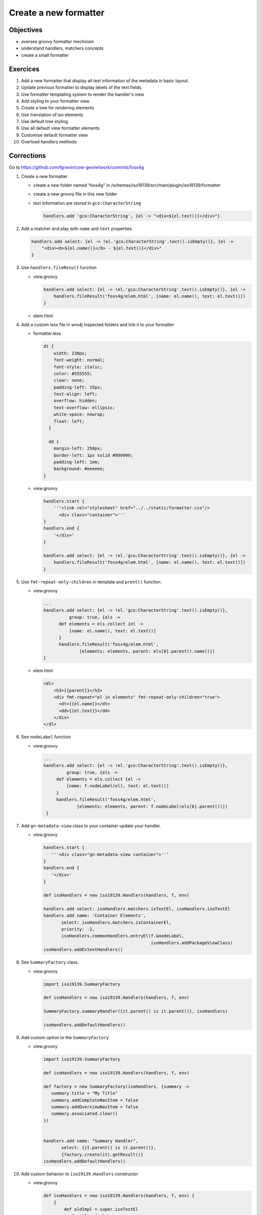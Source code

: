 .. _tuto-formatter:


Create a new formatter
#######################

Objectives
------------
- oversee groovy formatter mechnism
- understand handlers, matchers concepts
- create a small formatter

Exercices
----------

1. Add a new formatter that display all text information of the metadata in basic layout.
2. Update previous formatter to display labels of the text fields.
3. Use formatter templating system to render the handler's view
4. Add styling to your formatter view.
5. Create a tree for rendering elements
6. Use translation of iso elements
7. Use default tree styling
8. Use all default view formatter elements
9. Customise default formatter view
10. Overload handlers methods

Corrections
---------------

Go to https://github.com/fgravin/core-geonetwork/commits/foss4g

1. Create a new formatter

   - create a new folder named 'foss4g" in /schemas/iso19139/src/main/plugin/iso19139/formatter

   - create a new groovy file in this new folder

   - text information are stored in ``gco:CharacterString``

     .. code-block:: groovy

        handlers.add 'gco:CharacterString', {el -> "<div>${el.text()}</div>"}

2. Add a matcher and play with ``name`` and ``text`` properties.

   .. code-block:: groovy

      handlers.add select: {el -> !el.'gco:CharacterString'.text().isEmpty()}, {el ->
          "<div><b>${el.name()}</b> - ${el.text()}</div>"
      }

3. Use ``handlers.fileResult`` function

   - view.groovy

     .. code-block:: groovy

        handlers.add select: {el -> !el.'gco:CharacterString'.text().isEmpty()}, {el ->
            handlers.fileResult('foss4g/elem.html', [name: el.name(), text: el.text()])
        }

   - elem.html

     .. code-block:: html
        <dl>
            <dt>{{name}}</dt>
            <dd>{{text}}</dd>
        </dl>

4. Add a custom less file in wro4j inspected folders and link it to your formatter

   - formatter.less

     .. code-block:: css

        dt {
            width: 230px;
            font-weight: normal;
            font-style: italic;
            color: #555555;
            clear: none;
            padding-left: 15px;
            text-align: left;
            overflow: hidden;
            text-overflow: ellipsis;
            white-space: nowrap;
            float: left;
          }

          dd {
            margin-left: 250px;
            border-left: 1px solid #999999;
            padding-left: 1em;
            background: #eeeeee;
        }

   - view.groovy

     .. code-block:: groovy

      handlers.start {
          '''<link rel="stylesheet" href="../../static/formatter.css"/>
            <div class="container">'''
      }
      handlers.end {
          '</div>'
      }

      handlers.add select: {el -> !el.'gco:CharacterString'.text().isEmpty()}, {el ->
          handlers.fileResult('foss4g/elem.html', [name: el.name(), text: el.text()])
      }

5. Use ``fmt-repeat-only-children`` in template and ``prent()`` function.

   - view.groovy

     .. code-block:: groovy

        ...
        handlers.add select: {el -> !el.'gco:CharacterString'.text().isEmpty()},
                  group: true, {els ->
              def elements = els.collect {el ->
                  [name: el.name(), text: el.text()]
              }
              handlers.fileResult('foss4g/elem.html',
                      [elements: elements, parent: els[0].parent().name()])
        }

   - elem.html

     .. code-block:: html

        <dl>
            <h3>{{parent}}</h3>
            <div fmt-repeat="el in elements" fmt-repeat-only-children="true">
              <dt>{{el.name}}</dt>
              <dd>{{el.text}}</dd>
            </div>
        </dl>

6. See ``nodeLabel`` function

   - view.groovy

     .. code-block:: groovy

        ...
        handlers.add select: {el -> !el.'gco:CharacterString'.text().isEmpty()},
                 group: true, {els ->
             def elements = els.collect {el ->
                 [name: f.nodeLabel(el), text: el.text()]
             }
             handlers.fileResult('foss4g/elem.html',
                     [elements: elements, parent: f.nodeLabel(els[0].parent())])
         }

7. Add ``gn-metadata-view`` class to your container update your handler.

   - view.groovy

     .. code-block:: groovy

        handlers.start {
           '''<div class="gn-metadata-view container">'''
        }
        handlers.end {
           '</div>'
        }

        def isoHandlers = new iso19139.Handlers(handlers, f, env)

        handlers.add select: isoHandlers.matchers.isTextEl, isoHandlers.isoTextEl
        handlers.add name: 'Container Elements',
               select: isoHandlers.matchers.isContainerEl,
               priority: -1,
               isoHandlers.commonHandlers.entryEl(f.&nodeLabel,
                                                  isoHandlers.addPackageViewClass)
        isoHandlers.addExtentHandlers()

8. See ``SummaryFactory`` class.

   - view.groovy

     .. code-block:: groovy

        import iso19139.SummaryFactory

        def isoHandlers = new iso19139.Handlers(handlers, f, env)

        SummaryFactory.summaryHandler({it.parent() is it.parent()}, isoHandlers)

        isoHandlers.addDefaultHandlers()

9. Add custom option to the ``SummaryFactory``

   - view.groovy

     .. code-block:: groovy

        import iso19139.SummaryFactory

        def isoHandlers = new iso19139.Handlers(handlers, f, env)

        def factory = new SummaryFactory(isoHandlers, {summary ->
           summary.title = "My Title"
           summary.addCompleteNavItem = false
           summary.addOverviewNavItem = false
           summary.associated.clear()
        })


        handlers.add name: "Summary Handler",
               select: {it.parent() is it.parent()},
               {factory.create(it).getResult()}
        isoHandlers.addDefaultHandlers()

10. Add custom behavior to ``iso19139.Handlers`` constructor

    - view.groovy

      .. code-block:: groovy

         def isoHandlers = new iso19139.Handlers(handlers, f, env) {
             {
                 def oldImpl = super.isoTextEl
                 isoTextEl = { el ->
                     "----------- ${oldImpl(el)}"
                 }
             }
         }
